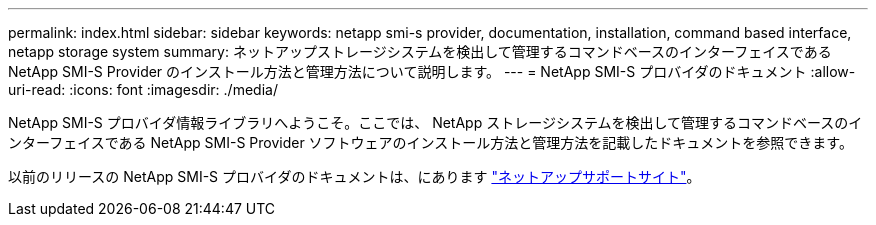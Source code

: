 ---
permalink: index.html 
sidebar: sidebar 
keywords: netapp smi-s provider, documentation, installation, command based interface, netapp storage system 
summary: ネットアップストレージシステムを検出して管理するコマンドベースのインターフェイスである NetApp SMI-S Provider のインストール方法と管理方法について説明します。 
---
= NetApp SMI-S プロバイダのドキュメント
:allow-uri-read: 
:icons: font
:imagesdir: ./media/


NetApp SMI-S プロバイダ情報ライブラリへようこそ。ここでは、 NetApp ストレージシステムを検出して管理するコマンドベースのインターフェイスである NetApp SMI-S Provider ソフトウェアのインストール方法と管理方法を記載したドキュメントを参照できます。

以前のリリースの NetApp SMI-S プロバイダのドキュメントは、にあります https://mysupport.netapp.com/documentation/productlibrary/index.html?productID=62215["ネットアップサポートサイト"^]。
